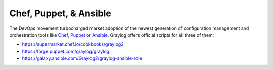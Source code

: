 .. _confmgt:

***********************
Chef, Puppet, & Ansible
***********************

The DevOps movement turbocharged market adoption of the newest generation of configuration management and orchestration tools like
`Chef <https://www.chef.io>`_, `Puppet <http://puppet.com>`_ or `Ansible <http://www.ansible.com>`_. Graylog offers official scripts for
all three of them:

* https://supermarket.chef.io/cookbooks/graylog2
* https://forge.puppet.com/graylog/graylog
* https://galaxy.ansible.com/Graylog2/graylog-ansible-role

